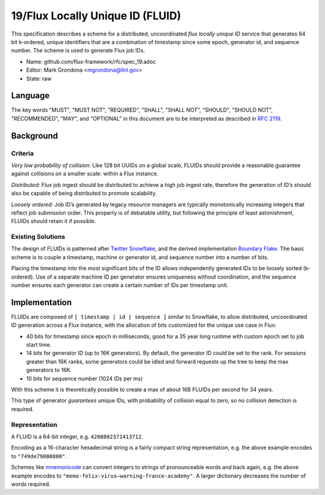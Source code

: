 
19/Flux Locally Unique ID (FLUID)
=================================

This specification describes a scheme for a distributed, uncoordinated
*flux locally unique ID* service that generates 64 bit k-ordered, unique
identifiers that are a combination of timestamp since some epoch,
generator id, and sequence number. The scheme is used to generate
Flux job IDs.

-  Name: github.com/flux-framework/rfc/spec_19.adoc

-  Editor: Mark Grondona <mgrondona@llnl.gov>

-  State: raw


Language
--------

The key words "MUST", "MUST NOT", "REQUIRED", "SHALL", "SHALL NOT", "SHOULD",
"SHOULD NOT", "RECOMMENDED", "MAY", and "OPTIONAL" in this document are to
be interpreted as described in `RFC 2119 <http://tools.ietf.org/html/rfc2119>`__.


Background
----------


Criteria
~~~~~~~~

*Very low probability of collision:* Like 128 bit UUIDs on a global scale,
FLUIDs should provide a reasonable guarantee against collisions on a
smaller scale: within a Flux instance.

*Distributed:* Flux job ingest should be distributed to achieve a high
job ingest rate, therefore the generation of ID’s should also be capable
of being distributed to promote scalability.

*Loosely ordered:* Job ID’s generated by legacy resource managers are
typically monotonically increasing integers that reflect job submission
order. This property is of debatable utility, but following the principle
of least astonishment, FLUIDs should retain it if possible.


Existing Solutions
~~~~~~~~~~~~~~~~~~

The design of FLUIDs is patterned after
`Twitter Snowflake <https://blog.twitter.com/2010/announcing-snowflake>`__, and
the derived implementation `Boundary Flake <https://github.com/boundary/flake>`__.
The basic scheme is to couple a timestamp, machine or generator id, and
sequence number into a number of bits.

Placing the timestamp into the most significant bits of the ID allows
independently generated IDs to be loosely sorted (k-ordered). Use of a
separate machine ID per generator ensures uniqueness without coordination,
and the sequence number ensures each generator can create a certain number
of IDs per timestamp unit.


Implementation
--------------

FLUIDs are composed of ``[ timestamp | id | sequence ]`` similar to Snowflake,
to allow distributed, uncoordinated ID generation across a Flux instance,
with the allocation of bits customized for the unique use case in Flux:

-  40 bits for timestamp since epoch in milliseconds, good for a 35 year
   long runtime with custom epoch set to job start time.

-  14 bits for generator ID (up to 16K generators). By default, the generator
   ID could be set to the rank. For sessions greater than 16K ranks, some
   generators could be idled and forward requests up the tree to keep the max
   generators to 16K.

-  10 bits for sequence number (1024 IDs per ms)

With this scheme it is theoretically possible to create a max of about 16B
FLUIDs per second for 34 years.

This type of generator *guarantees* unique IDs, with probability of collision
equal to zero, so no collision detection is required.


Representation
~~~~~~~~~~~~~~

A FLUID is a 64-bit integer, e.g. ``4208082371413712``.

Encoding as a 16-character hexadecimal string is a fairly compact string
representation, e.g. the above example encodes to ``"749de79000800"``.

Schemes like `mnemonicode <https://github.com/singpolyma/mnemonicode>`__ can
convert integers to strings of pronounceable words and back again, e.g. the
above example encodes to ``"memo-felix-virus—​warning-france-academy"``.
A larger dictionary decreases the number of words required.
